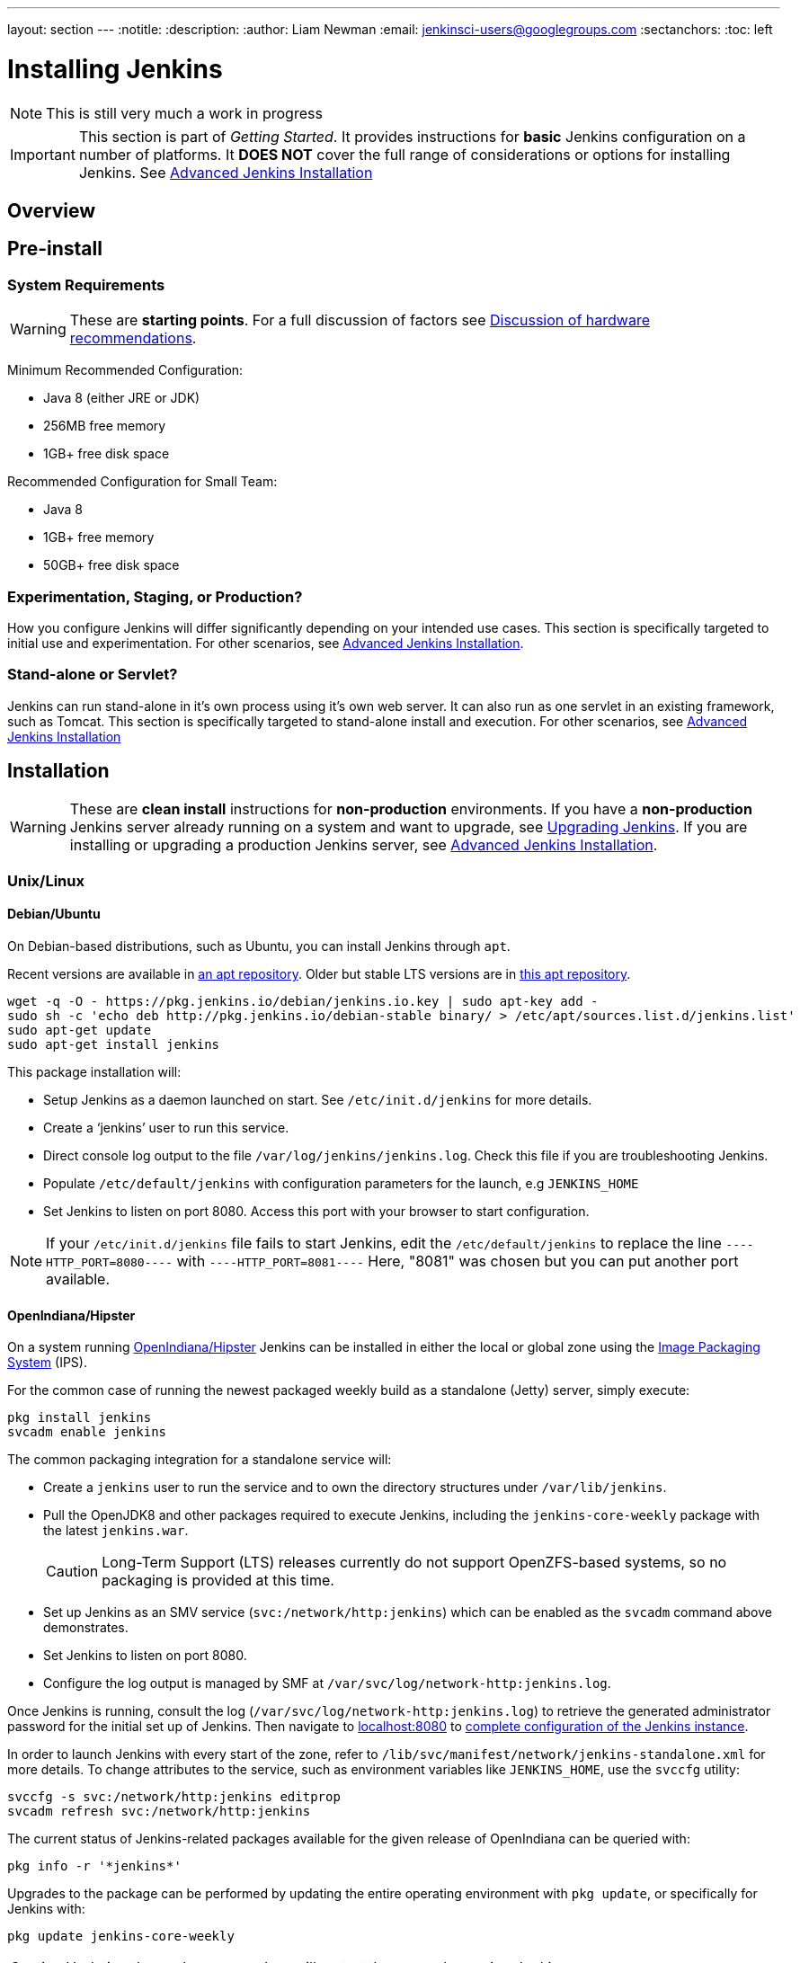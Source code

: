 ---
layout: section
---
:notitle:
:description:
:author: Liam Newman
:email: jenkinsci-users@googlegroups.com
:sectanchors:
:toc: left

= Installing Jenkins

[NOTE]
====
This is still very much a work in progress
====

[IMPORTANT]
====
This section is part of _Getting Started_.
It provides instructions for *basic* Jenkins configuration on a number of platforms.
It *DOES NOT* cover the full range of considerations or options for installing Jenkins.
See link:/doc/book/appendix/advanced-installation/[Advanced Jenkins Installation]
====

== Overview


== Pre-install

=== System Requirements

[WARNING]
====
These are *starting points*.
For a full discussion of factors see link:/doc/book/hardware-recommendations/[Discussion of hardware recommendations].
====

Minimum Recommended Configuration:

* Java 8 (either JRE or JDK)
* 256MB free memory
* 1GB+ free disk space

Recommended Configuration for Small Team:

* Java 8
* 1GB+ free memory
* 50GB+ free disk space


=== Experimentation, Staging, or Production?

How you configure Jenkins will differ significantly depending on your intended use cases.
This section is specifically targeted to initial use and experimentation.
For other scenarios, see link:/doc/book/appendix/advanced-installation/[Advanced Jenkins Installation].

=== Stand-alone or Servlet?

Jenkins can run stand-alone in it's own process using it's own web server.
It can also run as one servlet in an existing framework, such as Tomcat.
This section is specifically targeted to stand-alone install and execution.
For other scenarios, see link:/doc/book/appendix/advanced-installation/[Advanced Jenkins Installation]

== Installation

[WARNING]
====
These are *clean install* instructions for *non-production* environments.
If you have a *non-production* Jenkins server already running on a system and want to upgrade, see link:/doc/book/getting-started/upgrading/[Upgrading Jenkins].
If you are installing or upgrading a production Jenkins server, see link:/doc/book/appendix/advanced-installation/[Advanced Jenkins Installation].
====

=== Unix/Linux

==== Debian/Ubuntu
On Debian-based distributions, such as Ubuntu, you can install Jenkins through `apt`.

Recent versions are available in link:https://pkg.jenkins.io/debian/[an apt repository]. Older but stable LTS versions are in link:https://pkg.jenkins.io/debian-stable/[this apt repository].

[source,bash]
----
wget -q -O - https://pkg.jenkins.io/debian/jenkins.io.key | sudo apt-key add -
sudo sh -c 'echo deb http://pkg.jenkins.io/debian-stable binary/ > /etc/apt/sources.list.d/jenkins.list'
sudo apt-get update
sudo apt-get install jenkins
----

This package installation will:

* Setup Jenkins as a daemon launched on start. See `/etc/init.d/jenkins` for more details.
* Create a '`jenkins`' user to run this service.
* Direct console log output to the file `/var/log/jenkins/jenkins.log`. Check this file if you are troubleshooting Jenkins.
* Populate `/etc/default/jenkins` with configuration parameters for the launch, e.g `JENKINS_HOME`
* Set Jenkins to listen on port 8080. Access this port with your browser to start configuration.

[NOTE]
====
If your `/etc/init.d/jenkins` file fails to start Jenkins, edit the `/etc/default/jenkins` to replace the line
`----HTTP_PORT=8080----` with `----HTTP_PORT=8081----`
Here, "8081" was chosen but you can put another port available.
====

==== OpenIndiana/Hipster

On a system running link:http://www.openindiana.org/[OpenIndiana/Hipster]
Jenkins can be installed in either the
local or global zone using the
link:https://en.wikipedia.org/wiki/Image_Packaging_System[Image Packaging
System] (IPS).

For the common case of running the newest packaged weekly build as a standalone (Jetty) server, simply execute:

[source,bash]
----
pkg install jenkins
svcadm enable jenkins
----

The common packaging integration for a standalone service will:

* Create a `jenkins` user to run the service and to own the directory structures under `/var/lib/jenkins`.
* Pull the OpenJDK8 and other packages required to execute Jenkins, including
  the `jenkins-core-weekly` package with the latest `jenkins.war`.
+
CAUTION: Long-Term Support (LTS) releases currently do not support OpenZFS-based
systems, so no packaging is provided at this time.
* Set up Jenkins as an SMV service (`svc:/network/http:jenkins`) which can be
  enabled as the `svcadm` command above demonstrates.
* Set Jenkins to listen on port 8080.
* Configure the log output is managed by SMF at `/var/svc/log/network-http:jenkins.log`.

Once Jenkins is running, consult the log
(`/var/svc/log/network-http:jenkins.log`) to retrieve the generated
administrator password for the initial set up of Jenkins. Then navigate to
link:http://localhost:8080[localhost:8080] to <<setupwizard, complete configuration of the
Jenkins instance>>.



In order to launch Jenkins with every start of the zone, refer to
`/lib/svc/manifest/network/jenkins-standalone.xml` for more details.  To change
attributes to the service, such as environment variables like `JENKINS_HOME`,
use the `svccfg` utility:

[source,bash]
----
svccfg -s svc:/network/http:jenkins editprop
svcadm refresh svc:/network/http:jenkins
----


The current status of Jenkins-related packages available for the given release
of OpenIndiana can be queried with:

[source,bash]
----
pkg info -r '*jenkins*'
----

Upgrades to the package can be performed by updating the entire operating
environment with `pkg update`, or specifically for Jenkins with:

[source,bash]
----
pkg update jenkins-core-weekly
----

[CAUTION]
====
Updating the package procedure will restart the currently running Jenkins
process.
====



==== Solaris, OmniOS, SmartOS, and other siblings

Generally it should suffice to install Java 8 and link:/download[download] the
`jenkins.war and run it as a standalone process or under an application server
such as link:http://tomcat.apache.org[Apache Tomcat].


Some caveats apply:

* Headless JVM and fonts: For OpenJDK builds on minimalized-footprint systems,
  there may be
  link:https://wiki.jenkins.io/display/JENKINS/Jenkins+got+java.awt.headless+problem[issues
  running the headless JVM], because Jenkins needs some fonts to render certain
  pages.
* ZFS-related JVM crashes: When Jenkins runs on a system detected as a `SunOS`,
  it tries to load integration for advanced ZFS features using the bundled
  `libzfs.jar` which maps calls from Java to native `libzfs.so` routines
  provided by the host OS. Unfortunately, that library was made for binary
  utilities built and bundled by the OS along with it at the same time, and was
  never intended as a stable interface exposed to consumers. As the forks of
  Solaris legacy, including ZFS and later the OpenZFS initiative evolved, many
  different binary function signatures were provided by different host
  operating systems - and when Jenkins `libzfs.jar` invoked the wrong
  signature, the whole JVM process crashed. A solution was proposed and
  integrated in `jenkins.war` since weekly release 2.55 (and not yet in any LTS
  to date) which enables the administrator to configure which function
  signatures should be used for each function known to have different variants,
  apply it to their application server initialization options and then run and
  update the generic `jenkins.war` without further workarounds. See
  link:https://github.com/kohsuke/libzfs4j[the libzfs4j Git repository] for
  more details, including a script to try and "lock-pick" the configuration
  needed for your particular distribution (in particular if your kernel updates
  bring a new incompatible `libzfs.so`).

Also note that forks of the OpenZFS initiative may provide ZFS on various
BSD, Linux, and macOS distributions. Once Jenkins supports detecting ZFS
capabilities, rather than relying on the `SunOS` check, the above caveats for
ZFS integration with Jenkins should be considered.


=== macOS

To install from the website, using a package:

* link:http://mirrors.jenkins.io/osx/latest[Download the latest package]
* Open the package and follow the instructions

Jenkins can also be installed using `brew`:

* Install the latest release version
[source,bash]
----
brew install jenkins
----

* Install the LTS version
[source,bash]
----
brew install jenkins-lts
----


=== Windows

To install from the website, using the installer:

* link:http://mirrors.jenkins.io/windows/latest[Download the latest package]
* Open the package and follow the instructions


=== Docker
You must have link:http://docker.io[Docker] properly installed on your machine.
See the link:https://www.docker.io/gettingstarted/#h_installation[Docker installation guide] for details.


First, pull the official link:https://hub.docker.com/r/jenkins/jenkins[jenkins] image from Docker repository.

[source,bash]
----
docker pull jenkins/jenkins
----

Next, run a container using this image and map data directory from the container to the host; e.g in the example below `/var/jenkins_home` from the container is mapped to `jenkins/` directory from the current path on the host. Jenkins `8080` port is also exposed to the host as `49001`.

[source,bash]
----
docker run -d -p 49001:8080 -v $PWD/jenkins:/var/jenkins_home -t jenkins/jenkins
----

=== Other
See link:/doc/book/appendix/advanced-installation/[Advanced Jenkins Installation]


[[setupwizard]]
== Post-install (Setup Wizard)

=== Create Admin User and Password for Jenkins

Jenkins is initially configured to be secure on first launch.
Jenkins can no longer be accessed without a username and
password and open ports are limited. During the initial run of
Jenkins a security token is generated and printed in the console
log:

----
*************************************************************

Jenkins initial setup is required. A security token is required to proceed.
Please use the following security token to proceed to installation:

41d2b60b0e4cb5bf2025d33b21cb

*************************************************************
----

The install instructions for each of the platforms above includes the default location for when you can find this log output.
This token must be entered in the "Setup Wizard" the first time you open the Jenkins UI.
This token will also serve as the default password for the user 'admin' if you skip the user-creation step in the Setup Wizard.

=== Initial Plugin Installation

The Setup Wizard will also install the initial plugins for this Jenkins server.
The recommended set of plugins available are based on the most common use cases.
You are free to add more during the Setup Wizard or install them later as needed.

